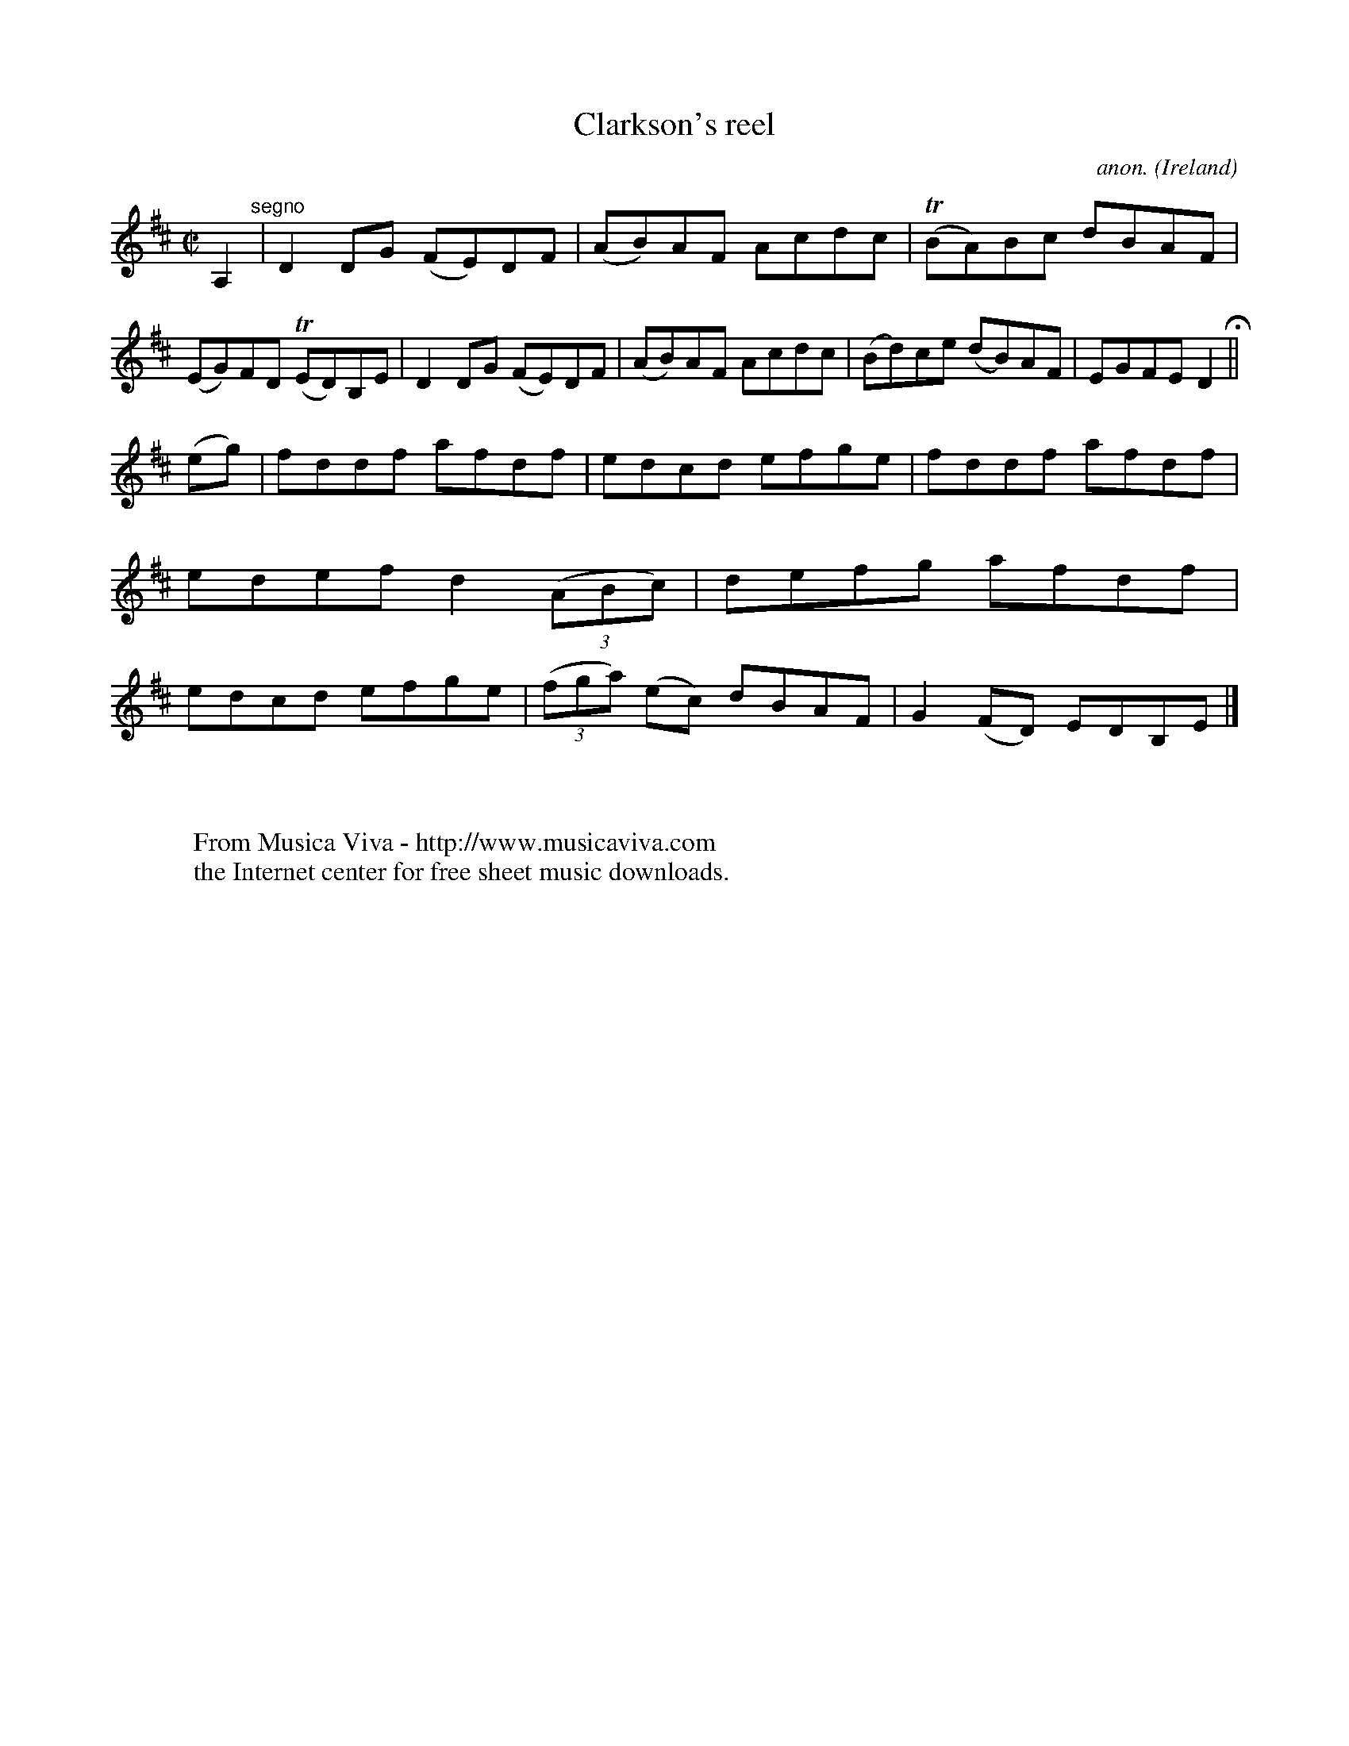 X:748
T:Clarkson's reel
C:anon.
O:Ireland
B:Francis O'Neill: "The Dance Music of Ireland" (1907) no. 748
R:Reel
Z:Transcribed by Frank Nordberg - http://www.musicaviva.com
F:http://www.musicaviva.com/abc/tunes/ireland/oneill-1001/0748/oneill-1001-0748-1.abc
m:Tn = (3n/o/n/
M:C|
L:1/8
K:D
A,2 "^segno" |D2DG (FE)DF|(AB)AF Acdc|(TBA)Bc dBAF|(EG)FD (TED)B,E|D2DG (FE)DF|(AB)AF Acdc|(Bd)ce (dB)AF|EGFE D2 H ||
(eg)|fddf afdf|edcd efge|fddf afdf|edef d2(3(ABc)|defg afdf|edcd efge|(3(fga) (ec) dBAF|G2(FD) EDB,E|]
W:
W:
W:  From Musica Viva - http://www.musicaviva.com
W:  the Internet center for free sheet music downloads.
